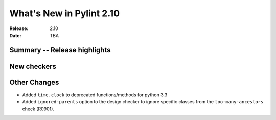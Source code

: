 ***************************
 What's New in Pylint 2.10
***************************

:Release: 2.10
:Date: TBA

Summary -- Release highlights
=============================


New checkers
============



Other Changes
=============

* Added ``time.clock`` to deprecated functions/methods for python 3.3
* Added ``ignored-parents`` option to the design checker to ignore specific
  classes from the ``too-many-ancestors`` check (R0901).
